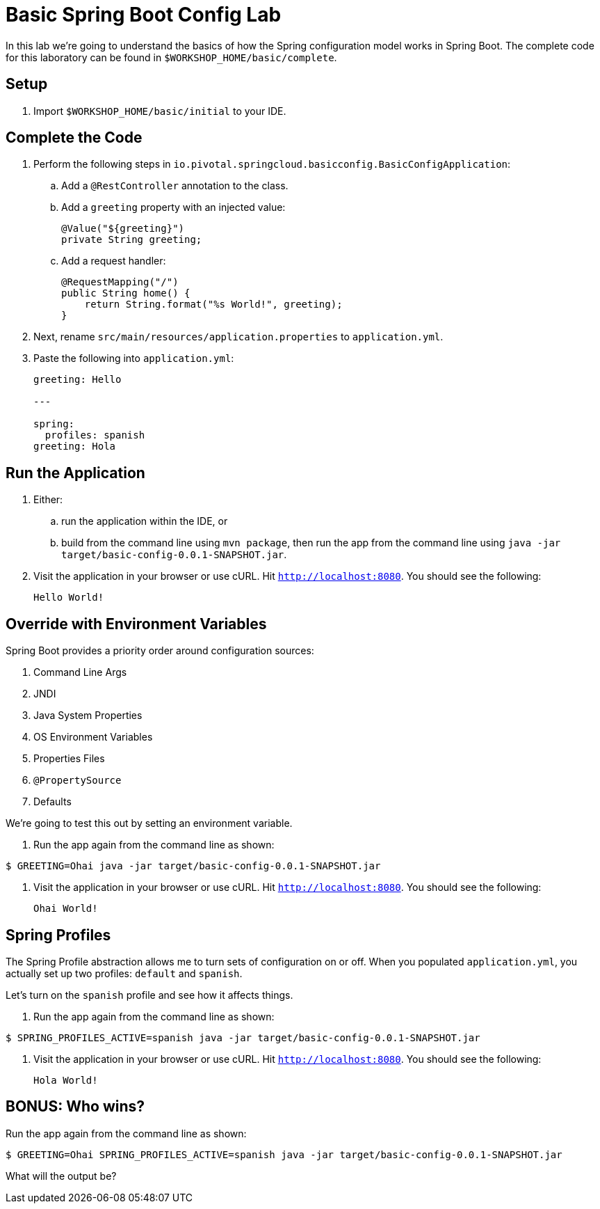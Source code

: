 = Basic Spring Boot Config Lab

In this lab we're going to understand the basics of how the Spring configuration model works in Spring Boot. The complete code for this laboratory can be found in `$WORKSHOP_HOME/basic/complete`.

== Setup

. Import `$WORKSHOP_HOME/basic/initial` to your IDE.

== Complete the Code

. Perform the following steps in `io.pivotal.springcloud.basicconfig.BasicConfigApplication`:

.. Add a `@RestController` annotation to the class.

.. Add a `greeting` property with an injected value:
+
[source, java]
----
@Value("${greeting}")
private String greeting;
----

.. Add a request handler:
+
[source, java]
----
@RequestMapping("/")
public String home() {
    return String.format("%s World!", greeting);
}
----

. Next, rename `src/main/resources/application.properties` to `application.yml`.

. Paste the following into `application.yml`:
+
----
greeting: Hello

---

spring:
  profiles: spanish
greeting: Hola
----

== Run the Application

. Either:

.. run the application within the IDE, or
.. build from the command line using `mvn package`, then run the app from the command line using `java -jar target/basic-config-0.0.1-SNAPSHOT.jar`.

. Visit the application in your browser or use cURL. Hit `http://localhost:8080`. You should see the following:
+
----
Hello World!
----

== Override with Environment Variables

Spring Boot provides a priority order around configuration sources:

. Command Line Args
. JNDI
. Java System Properties
. OS Environment Variables
. Properties Files
. `@PropertySource`
. Defaults

We're going to test this out by setting an environment variable.

. Run the app again from the command line as shown:

----
$ GREETING=Ohai java -jar target/basic-config-0.0.1-SNAPSHOT.jar
----

. Visit the application in your browser or use cURL. Hit `http://localhost:8080`. You should see the following:
+
----
Ohai World!
----

== Spring Profiles

The Spring Profile abstraction allows me to turn sets of configuration on or off. When you populated `application.yml`, you actually set up two profiles: `default` and `spanish`.

Let's turn on the `spanish` profile and see how it affects things.

. Run the app again from the command line as shown:

----
$ SPRING_PROFILES_ACTIVE=spanish java -jar target/basic-config-0.0.1-SNAPSHOT.jar
----

. Visit the application in your browser or use cURL. Hit `http://localhost:8080`. You should see the following:
+
----
Hola World!
----

== BONUS: Who wins?

Run the app again from the command line as shown:

----
$ GREETING=Ohai SPRING_PROFILES_ACTIVE=spanish java -jar target/basic-config-0.0.1-SNAPSHOT.jar
----

What will the output be?
